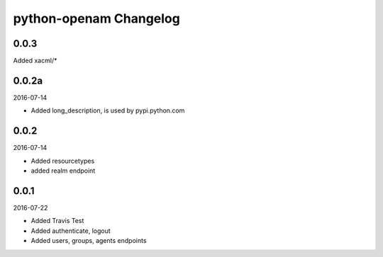 python-openam Changelog
=======================

0.0.3
*****

Added xacml/*

0.0.2a
******

2016-07-14

* Added long_description, is used by pypi.python.com

0.0.2
*****

2016-07-14

* Added resourcetypes
* added realm endpoint

0.0.1
*****

2016-07-22

* Added Travis Test
* Added authenticate, logout
* Added users, groups, agents endpoints
